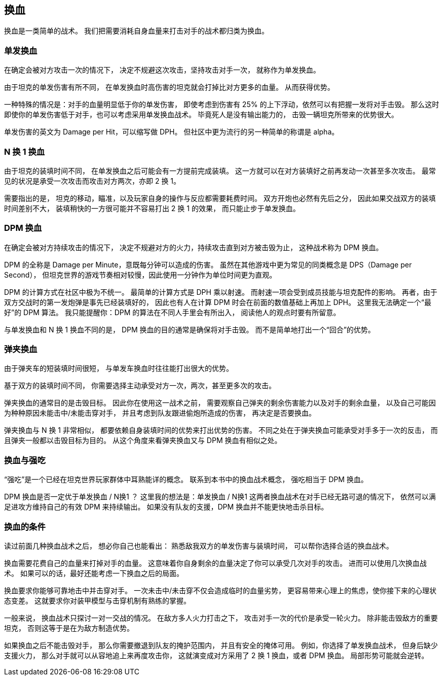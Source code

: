 == 换血

换血是一类简单的战术。
我们把需要消耗自身血量来打击对手的战术都归类为换血。

=== 单发换血

在确定会被对方攻击一次的情况下，
决定不规避这次攻击，坚持攻击对手一次，
就称作为单发换血。

由于坦克的单发伤害有所不同，
在单发换血时高伤害的坦克就会打掉比对方更多的血量。
从而获得优势。

一种特殊的情况是：对手的血量明显低于你的单发伤害，
即使考虑到伤害有 25% 的上下浮动，依然可以有把握一发将对手击毁。
那么这时即使你的单发伤害低于对手，也可以考虑采用单发换血战术。
毕竟死人是没有输出能力的，
击毁一辆坦克所带来的优势很大。

单发伤害的英文为 Damage per Hit，可以缩写做 DPH。
但社区中更为流行的另一种简单的称谓是 alpha。

=== N 换 1 换血

由于坦克的装填时间不同，
在单发换血之后可能会有一方提前完成装填。
这一方就可以在对方装填好之前再发动一次甚至多次攻击。
最常见的状况是承受一次攻击而攻击对方两次，亦即 2 换 1。

需要指出的是，
坦克的移动，瞄准，以及玩家自身的操作与反应都需要耗费时间。
双方开炮也必然有先后之分，
因此如果交战双方的装填时间差别不大，
装填稍快的一方很可能并不容易打出 2 换 1 的效果，
而只能止步于单发换血。

=== DPM 换血

在确定会被对方持续攻击的情况下，
决定不规避对方的火力，持续攻击直到对方被击毁为止，
这种战术称为 DPM 换血。

DPM 的全称是 Damage per Minute，意既每分钟可以造成的伤害。
虽然在其他游戏中更为常见的同类概念是 DPS（Damage per Second），
但坦克世界的游戏节奏相对较慢，因此使用一分钟作为单位时间更为直观。

DPM 的计算方式在社区中极为不统一。
最简单的计算方式是 DPH 乘以射速。
而射速一项会受到成员技能与坦克配件的影响。
再者，由于双方交战时的第一发炮弹是事先已经装填好的，
因此也有人在计算 DPM 时会在前面的数值基础上再加上 DPH。
这里我无法确定一个“最好”的 DPM 算法。
我只能提醒你：DPM 的算法在不同人手里会有所出入，
阅读他人的观点时要有所留意。

与单发换血和 N 换 1 换血不同的是，
DPM 换血的目的通常是确保将对手击毁。
而不是简单地打出一个“回合”的优势。

=== 弹夹换血

由于弹夹车的短装填时间很短，
与单发车换血时往往能打出很大的优势。

基于双方的装填时间不同，
你需要选择主动承受对方一次，两次，甚至更多次的攻击。

弹夹换血的通常目的是击毁目标。
因此你在使用这一战术之前，
需要观察自己弹夹的剩余伤害能力以及对手的剩余血量，
以及自己可能因为种种原因未能击中/未能击穿对手，
并且考虑到队友跟进偷炮所造成的伤害，
再决定是否要换血。

弹夹换血与 N 换 1 非常相似，
都要依赖自身装填时间的优势来打出优势的伤害。
不同之处在于弹夹换血可能承受对手多于一次的反击，
而且弹夹一般都以击毁目标为目的。
从这个角度来看弹夹换血又与 DPM 换血有相似之处。

=== 换血与强吃

“强吃”是一个已经在坦克世界玩家群体中耳熟能详的概念。
联系到本书中的换血战术概念，
强吃相当于 DPM 换血。

DPM 换血是否一定优于单发换血 / N换1 ？
这里我的想法是：单发换血 / N换1 这两者换血战术在对手已经无路可退的情况下，
依然可以满足进攻方维持自己的有效 DPM 来持续输出。
如果没有队友的支援，DPM 换血并不能更快地击杀目标。

=== 换血的条件

读过前面几种换血战术之后，
想必你自己也能看出：
熟悉敌我双方的单发伤害与装填时间，
可以帮你选择合适的换血战术。

换血需要花费自己的血量来打掉对手的血量。
这意味着你自身剩余的血量决定了你可以承受几次对手的攻击。
进而可以使用几次换血战术。
如果可以的话，最好还能考虑一下换血之后的局面。

换血要求你能够可靠地击中并击穿对手。
一次未击中/未击穿不仅会造成临时的血量劣势，
更容易带来心理上的焦虑，使你接下来的心理状态变差。
这就要求你对装甲模型与击穿机制有熟练的掌握。

一般来说，
换血战术只探讨一对一交战的情况。
在敌方多人火力打击之下，
攻击对手一次的代价是承受一轮火力。
除非能击毁敌方的重要坦克，
否则这等于是在为敌方制造优势。

如果换血之后不能击毁对手，
那么你需要撤退到队友的掩护范围内，
并且有安全的掩体可用。
例如，你选择了单发换血战术，
但身后缺少支援火力，
那么对手就可以从容地追上来再度攻击你，
这就演变成对方采用了 2 换 1 换血，或者 DPM 换血。
局部形势可能就会逆转。
